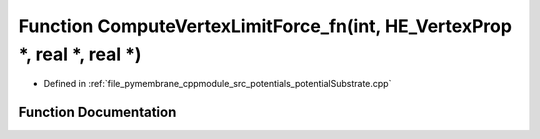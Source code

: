 .. _exhale_function_potential_substrate_8cpp_1af0b26c811fe7429c3f555e5e5fc5022a:

Function ComputeVertexLimitForce_fn(int, HE_VertexProp \*, real \*, real \*)
============================================================================

- Defined in :ref:`file_pymembrane_cppmodule_src_potentials_potentialSubstrate.cpp`


Function Documentation
----------------------


.. doxygenfunction:: ComputeVertexLimitForce_fn(int, HE_VertexProp *, real *, real *)
   :project: pymembrane